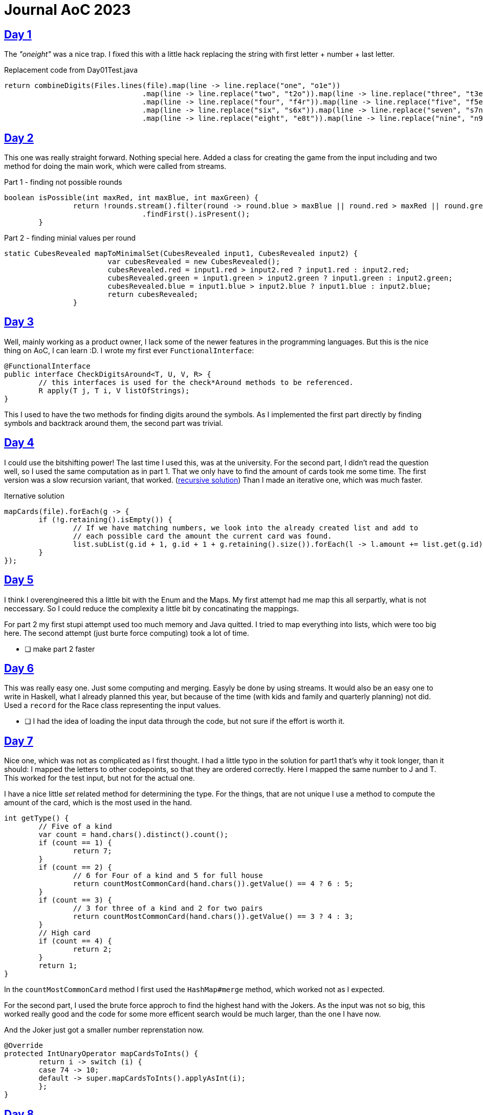 = Journal AoC 2023
:sourcepath: src/test/java

== https://adventofcode.com/2023/day/1[Day 1] 

The _"oneight"_ was a nice trap. I fixed this with a little hack replacing the string with first letter + number + last letter.

.Replacement code from Day01Test.java
[source, java, indent=0]
//include::{sourcepath}/com/adventofcode/day01/Day01Test.java[tags=replace]
----
return combineDigits(Files.lines(file).map(line -> line.replace("one", "o1e"))
				.map(line -> line.replace("two", "t2o")).map(line -> line.replace("three", "t3e"))
				.map(line -> line.replace("four", "f4r")).map(line -> line.replace("five", "f5e"))
				.map(line -> line.replace("six", "s6x")).map(line -> line.replace("seven", "s7n"))
				.map(line -> line.replace("eight", "e8t")).map(line -> line.replace("nine", "n9e")));
----

== https://adventofcode.com/2023/day/2[Day 2]

This one was really straight forward. Nothing special here.
Added a class for creating the game from the input including and two method for doing the main work, 
which were called from streams.

.Part 1 - finding not possible rounds
[source, java, indent=0]
//include::{sourcepath}/com/adventofcode/day02/Game.java[tags=part1,indent=0]
----
boolean isPossible(int maxRed, int maxBlue, int maxGreen) {
		return !rounds.stream().filter(round -> round.blue > maxBlue || round.red > maxRed || round.green > maxGreen)
				.findFirst().isPresent();
	}
----

.Part 2 - finding minial values per round
[source, java, indent=0]
//include::{sourcepath}/com/adventofcode/day02/Game.java[tags=part2,indent=0]
----
static CubesRevealed mapToMinimalSet(CubesRevealed input1, CubesRevealed input2) {
			var cubesRevealed = new CubesRevealed();
			cubesRevealed.red = input1.red > input2.red ? input1.red : input2.red;
			cubesRevealed.green = input1.green > input2.green ? input1.green : input2.green;
			cubesRevealed.blue = input1.blue > input2.blue ? input1.blue : input2.blue;
			return cubesRevealed;
		}
----
 
== https://adventofcode.com/2023/day/3[Day 3]

Well, mainly working as a product owner, I lack some of the newer features in the programming languages.
But this is the nice thing on AoC, I can learn :D. 
I wrote my first ever `FunctionalInterface`:

[source,java]
----
@FunctionalInterface
public interface CheckDigitsAround<T, U, V, R> {
	// this interfaces is used for the check*Around methods to be referenced.
	R apply(T j, T i, V listOfStrings);
}
----

This I used to have the two methods for finding digits around the symbols.
As I implemented the first part directly by finding symbols and backtrack around them, the second part was trivial. 

== https://adventofcode.com/2023/day/4[Day 4]

I could use the bitshifting power! The last time I used this, was at the university.
For the second part, I didn't read the question well, so I used the same computation as in part 1.
That we only have to find the amount of cards took me some time.
The first version was a slow recursion variant, that worked. (https://github.com/ronnypolley/adventofcode/blob/aa1433e28557081f34439b2e9f3266b1106711c4/adventofcode-2023/src/test/java/com/adventofcode/day04/Day04Test.java[recursive solution])
Than I made an iterative one, which was much faster.

.Iternative solution
[source,java]
----
mapCards(file).forEach(g -> {
	if (!g.retaining().isEmpty()) {
		// If we have matching numbers, we look into the already created list and add to
		// each possible card the amount the current card was found.
		list.subList(g.id + 1, g.id + 1 + g.retaining().size()).forEach(l -> l.amount += list.get(g.id).amount);
	}
});
----

== https://adventofcode.com/2023/day/5[Day 5]

I think I overengineered this a little bit with the Enum and the Maps.
My first attempt had me map this all serpartly, what is not neccessary.
So I could reduce the complexity a little bit by concatinating the mappings.

For part 2 my first stupi attempt used too much memory and Java quitted. 
I tried to map everything into lists, which were too big here. 
The second attempt (just burte force computing) took a lot of time. 

* [ ] make part 2 faster

== https://adventofcode.com/2023/day/6[Day 6]

This was really easy one. Just some computing and merging. Easyly be done by using streams.
It would also be an easy one to write in Haskell, 
what I already planned this year, but because of the time (with kids and family and quarterly planning)  not did.
Used a `record` for the Race class representing the input values.

* [ ] I had the idea of loading the input data through the code, but not sure if the effort is worth it.


== https://adventofcode.com/2023/day/7[Day 7]

Nice one, which was not as complicated as I first thought.
I had a little typo in the solution for part1 that's why it took longer, than it should:
I mapped the letters to other codepoints, so that they are ordered correctly. Here I mapped the same number to J and T.
This worked for the test input, but not for the actual one.

I have a nice little _set_ related method for determining the type.
For the things, that are not unique I use a method to compute the amount of the card, which is the most used in the hand.

[source, java]
----
int getType() {
	// Five of a kind
	var count = hand.chars().distinct().count();
	if (count == 1) {
		return 7;
	}
	if (count == 2) {
		// 6 for Four of a kind and 5 for full house
		return countMostCommonCard(hand.chars()).getValue() == 4 ? 6 : 5;
	}
	if (count == 3) {
		// 3 for three of a kind and 2 for two pairs
		return countMostCommonCard(hand.chars()).getValue() == 3 ? 4 : 3;
	}
	// High card
	if (count == 4) {
		return 2;
	}
	return 1;
}
----

In the `countMostCommonCard` method I first used the `HashMap#merge` method, which worked not as I expected.


For the second part, I used the brute force approch to find the highest hand with the Jokers.
As the input was not so big, this worked really good and the code for some more efficent search would be much larger, than the one I have now.

And the Joker just got a smaller number reprenstation now.

[source,java]
----
@Override
protected IntUnaryOperator mapCardsToInts() {
	return i -> switch (i) {
	case 74 -> 10;
	default -> super.mapCardsToInts().applyAsInt(i);
	};
}
----

== https://adventofcode.com/2023/day/8[Day 8]

Again a brute force attempt... I had the actual solution in mind, while writing the code.
To use the least common mulitplier sounded right, but I could not logically apply it the the complete list of instructions.
The main thing is, that no own says that you will always go the same nodes when you reached an end node.
That's why it is not obvious to use the LCM algorithm, but it worked.

First I used a brute-force way, but taking up more than 10 minutes, it was clear, that this can not be right, so I tried the LCM than and it gave the correct answer.

The issue with the LCM is, that one assumption is missing in the description:

NOTE: That the length of all ways from `A->Z->Z...->Z` are from the same length for each starting point `A`. 
This is essential for this approach. Else there might be ways that change in length and so, we can not just compute the first length and use it as the input for the LCM.


== https://adventofcode.com/2023/day/15[Day 15]

This was an easy one again. Just took me some time, as I didn't read the "manual" completely :smirk:.

There is nothing special to this and it's relative small amount of code.
The first part can be written as a one liner. Just splitted the input parsing from the computation.
The hash function is also straight forward for any functional driven language.

[source, java]
----
private static int hashAlgorithm(String value) {
	return value.codePoints().reduce(0, (left, right) -> ((left + right) * 17) % 256);
}
----

Part 2 has a little more to it, but the main functionality is encapsulated in the following code:

[source, java]
----
strings.forEach(l -> {
	int hash = hashAlgorithm(l.name);
	hashmap.computeIfAbsent(hash, k -> new LinkedList<>());
	if (l.shouldRemove()) {
		hashmap.get(hash).remove(l);
	} else if (hashmap.get(hash).contains(l)) {
		hashmap.get(hash).set(hashmap.get(hash).indexOf(l), l);
	} else {
		hashmap.get(hash).add(l);
	}
});
----

Here the three cases of the task can be seen (the deletion, the change and the adding).
As I used `record` classes for this, I had to exchange the whole object instead of just changing the focal length.
I also implemented the hash functionality on this record, so that I can use it for the `contains` and `indexOf` functions. In the default implementation, the focal length is used for the `hashCode`. 
But the lenses should be the same, if their names are the same.

